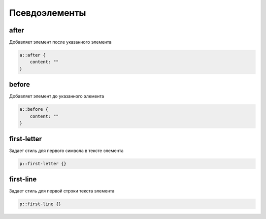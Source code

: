 Псевдоэлементы
==============

after
-----

Добавляет элемент после указанного элемента

.. code-block:: css

    a::after {
        content: ""
    }


before
------

Добавляет элемент до указанного элемента

.. code-block:: css

    a::before {
        content: ""
    }


first-letter
------------

Задает стиль для первого символа в тексте элемента

.. code-block:: css

    p::first-letter {}


first-line
----------

Задает стиль для первой строки текста элемента

.. code-block:: css

    p::first-line {}
